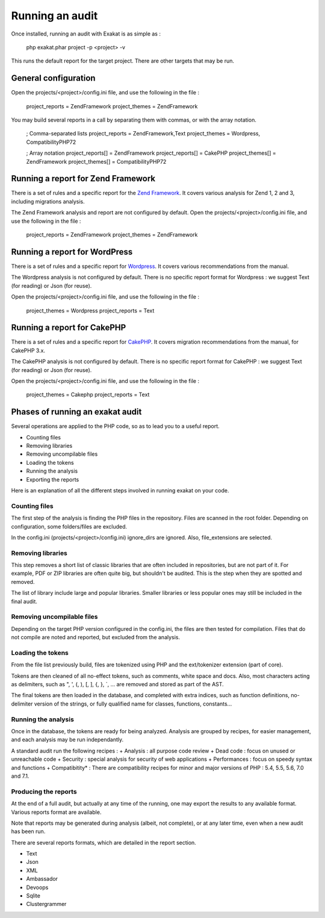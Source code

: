 .. Project:

Running an audit
================

Once installed, running an audit with Exakat is as simple as : 

    php exakat.phar project -p <project> -v 
    
This runs the default report for the target project. There are other targets that may be run.

General configuration
---------------------

Open the projects/<project>/config.ini file, and use the following in the file : 

    project_reports = ZendFramework
    project_themes = ZendFramework
    
You may build several reports in a call by separating them with commas, or with the array notation. 

    ; Comma-separated lists
    project_reports = ZendFramework,Text
    project_themes = Wordpress, CompatibilityPHP72

    ; Array notation
    project_reports[] = ZendFramework
    project_reports[] = CakePHP
    project_themes[] = ZendFramework
    project_themes[] = CompatibilityPHP72

Running a report for Zend Framework
-----------------------------------

There is a set of rules and a specific report for the `Zend Framework <http://framework.zend.com/>`_. It covers various analysis for Zend 1, 2 and 3, including migrations analysis. 

The Zend Framework analysis and report are not configured by default. Open the projects/<project>/config.ini file, and use the following in the file : 

    project_reports = ZendFramework
    project_themes = ZendFramework


Running a report for WordPress
------------------------------

There is a set of rules and a specific report for `Wordpress <https://www.wordpress.org/>`_. It covers various recommendations from the manual. 

The Wordpress analysis is not configured by default. There is no specific report format for Wordpress : we suggest Text (for reading) or Json (for reuse). 

Open the projects/<project>/config.ini file, and use the following in the file : 

    project_themes = Wordpress
    project_reports = Text

Running a report for CakePHP
------------------------------

There is a set of rules and a specific report for `CakePHP <https://www.cakephp.org/>`_. It covers migration recommendations from the manual, for CakePHP 3.x. 

The CakePHP analysis is not configured by default. There is no specific report format for CakePHP : we suggest Text (for reading) or Json (for reuse). 

Open the projects/<project>/config.ini file, and use the following in the file : 

    project_themes = Cakephp
    project_reports = Text

Phases of running an exakat audit
---------------------------------

Several operations are applied to the PHP code, so as to lead you to a useful report. 

* Counting files
* Removing libraries
* Removing uncompilable files
* Loading the tokens
* Running the analysis
* Exporting the reports

Here is an explanation of all the different steps involved in running exakat on your code.

Counting files
~~~~~~~~~~~~~~

The first step of the analysis is finding the PHP files in the repository. Files are scanned in the root folder. Depending on configuration, some folders/files are excluded.

In the config.ini (projects/<project>/config.ini) ignore_dirs are ignored. Also, file_extensions are selected.


Removing libraries
~~~~~~~~~~~~~~~~~~

This step removes a short list of classic libraries that are often included in repositories, but are not part of it. For example, PDF or ZIP libraries are often quite big, but shouldn't be audited. This is the step when they are spotted and removed.

The list of library include large and popular libraries. Smaller libraries or less popular ones may still be included in the final audit. 

Removing uncompilable files
~~~~~~~~~~~~~~~~~~~~~~~~~~~

Depending on the target PHP version configured in the config.ini, the files are then tested for compilation. Files that do not compile are noted and reported, but excluded from the analysis.

Loading the tokens
~~~~~~~~~~~~~~~~~~

From the file list previously build, files are tokenized using PHP and the ext/tokenizer extension (part of core). 

Tokens are then cleaned of all no-effect tokens, such as comments, white space and docs. Also, most characters acting as delimiters, such as \", \', \(, \), \[, \], \{, \}, \`, ... are removed and stored as part of the AST.

The final tokens are then loaded in the database, and completed with extra indices, such as function definitions, no-delimiter version of the strings, or fully qualified name for classes, functions, constants... 

Running the analysis
~~~~~~~~~~~~~~~~~~~~

Once in the database, the tokens are ready for being analyzed. Analysis are grouped by recipes, for easier management, and each analysis may be run independantly.

A standard audit run the following recipes : 
+ Analysis : all purpose code review
+ Dead code : focus on unused or unreachable code
+ Security : special analysis for security of web applications
+ Performances : focus on speedy syntax and functions
+ Compatibitity* : There are compatibility recipes for minor and major versions of PHP : 5.4, 5.5, 5.6, 7.0 and 7.1. 

Producing the reports
~~~~~~~~~~~~~~~~~~~~~

At the end of a full audit, but actually at any time of the running, one may export the results to any available format. Various reports format are available. 

Note that reports may be generated during analysis (albeit, not complete), or at any later time, even when a new audit has been run. 

There are several reports formats, which are detailed in the report section.

* Text
* Json
* XML
* Ambassador
* Devoops
* Sqlite
* Clustergrammer
